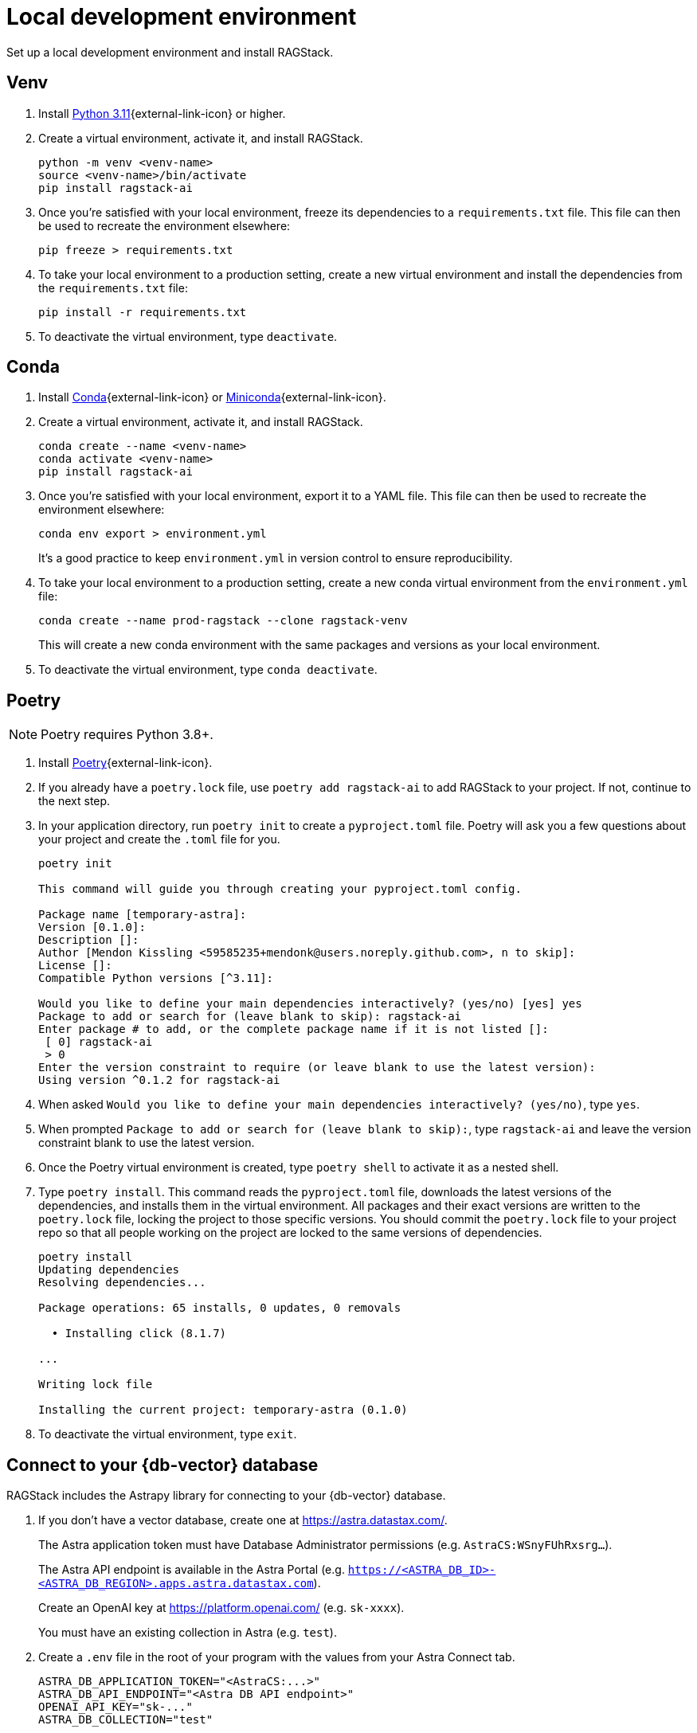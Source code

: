 = Local development environment

Set up a local development environment and install RAGStack.

== Venv
. Install https://www.python.org/downloads/[Python 3.11]{external-link-icon} or higher.
. Create a virtual environment, activate it, and install RAGStack.
+
[source,python]
----
python -m venv <venv-name>
source <venv-name>/bin/activate
pip install ragstack-ai
----
+
. Once you're satisfied with your local environment, freeze its dependencies to a `requirements.txt` file. This file can then be used to recreate the environment elsewhere:
+
[source,python]
----
pip freeze > requirements.txt
----
+
. To take your local environment to a production setting, create a new virtual environment and install the dependencies from the `requirements.txt` file:
+
[source,python]
----
pip install -r requirements.txt
----
+
. To deactivate the virtual environment, type `deactivate`.

== Conda
. Install https://www.anaconda.com/download[Conda]{external-link-icon} or https://docs.conda.io/projects/miniconda/en/latest/[Miniconda]{external-link-icon}.
. Create a virtual environment, activate it, and install RAGStack.
+
[source,python]
----
conda create --name <venv-name>
conda activate <venv-name>
pip install ragstack-ai
----
+
. Once you're satisfied with your local environment, export it to a YAML file. This file can then be used to recreate the environment elsewhere:
+
[source,bash]
----
conda env export > environment.yml
----
It's a good practice to keep `environment.yml` in version control to ensure reproducibility.
. To take your local environment to a production setting, create a new conda virtual environment from the `environment.yml` file:
+
[source,bash]
----
conda create --name prod-ragstack --clone ragstack-venv
----
This will create a new conda environment with the same packages and versions as your local environment.
. To deactivate the virtual environment, type `conda deactivate`.

== Poetry
[NOTE]
====
Poetry requires Python 3.8+.
====
. Install https://python-poetry.org/[Poetry]{external-link-icon}.
. If you already have a `poetry.lock` file, use `poetry add ragstack-ai` to add RAGStack to your project.
If not, continue to the next step.
. In your application directory, run `poetry init` to create a `pyproject.toml` file.
Poetry will ask you a few questions about your project and create the `.toml` file for you.
+
[source,console]
----
poetry init

This command will guide you through creating your pyproject.toml config.

Package name [temporary-astra]:
Version [0.1.0]:
Description []:
Author [Mendon Kissling <59585235+mendonk@users.noreply.github.com>, n to skip]:
License []:
Compatible Python versions [^3.11]:

Would you like to define your main dependencies interactively? (yes/no) [yes] yes
Package to add or search for (leave blank to skip): ragstack-ai
Enter package # to add, or the complete package name if it is not listed []:
 [ 0] ragstack-ai
 > 0
Enter the version constraint to require (or leave blank to use the latest version): 
Using version ^0.1.2 for ragstack-ai
----

. When asked `Would you like to define your main dependencies interactively? (yes/no)`, type `yes`.
. When prompted `Package to add or search for (leave blank to skip):`, type `ragstack-ai` and leave the version constraint blank to use the latest version.
. Once the Poetry virtual environment is created, type `poetry shell` to activate it as a nested shell.
. Type `poetry install`. This command reads the `pyproject.toml` file, downloads the latest versions of the dependencies, and installs them in the virtual environment. All packages and their exact versions are written to the `poetry.lock` file, locking the project to those specific versions. You should commit the `poetry.lock` file to your project repo so that all people working on the project are locked to the same versions of dependencies.
+
[source,console]
----
poetry install
Updating dependencies
Resolving dependencies...

Package operations: 65 installs, 0 updates, 0 removals

  • Installing click (8.1.7)

...

Writing lock file

Installing the current project: temporary-astra (0.1.0)
----
+
. To deactivate the virtual environment, type `exit`.

== Connect to your {db-vector} database

RAGStack includes the Astrapy library for connecting to your {db-vector} database.

. If you don't have a vector database, create one at https://astra.datastax.com/.
+
The Astra application token must have Database Administrator permissions (e.g. `AstraCS:WSnyFUhRxsrg…`​).
+
The Astra API endpoint is available in the Astra Portal (e.g. `https://<ASTRA_DB_ID>-<ASTRA_DB_REGION>.apps.astra.datastax.com`).
+
Create an OpenAI key at https://platform.openai.com/ (e.g. `sk-xxxx`).
+
You must have an existing collection in Astra (e.g. `test`).
. Create a `.env` file in the root of your program with the values from your Astra Connect tab.
+
[source,bash]
----
ASTRA_DB_APPLICATION_TOKEN="<AstraCS:...>"
ASTRA_DB_API_ENDPOINT="<Astra DB API endpoint>"
OPENAI_API_KEY="sk-..."
ASTRA_DB_COLLECTION="test"
----
+
. Test your connection to the database.
Create a vector store and print the contents of the data collection:
+
[NOTE]
====
To install the `load_dotenv` package, run `pip install python-dotenv`.
====
+
[source,python]
----
import os
from dotenv import load_dotenv
from langchain_community.vectorstores import AstraDB
from langchain_openai import OpenAIEmbeddings

load_dotenv()

ASTRA_DB_APPLICATION_TOKEN = os.environ.get("ASTRA_DB_APPLICATION_TOKEN")
ASTRA_DB_API_ENDPOINT = os.environ.get("ASTRA_DB_API_ENDPOINT")
OPEN_AI_API_KEY = os.environ.get("OPENAI_API_KEY")
ASTRA_DB_COLLECTION = os.environ.get("ASTRA_DB_COLLECTION")

embedding = OpenAIEmbeddings()
vstore = AstraDB(
    embedding=embedding,
    collection_name="test",
    token=os.environ["ASTRA_DB_APPLICATION_TOKEN"],
    api_endpoint=os.environ["ASTRA_DB_API_ENDPOINT"],
)
print(vstore.astra_db.collection(ASTRA_DB_COLLECTION).find())
----

. You should get the following output, indicating your collection contains no documents:
+
[source,console]
----
{'data': {'documents': [], 'nextPageState': None}}
----
+
. With your local environment connected to your vector database, continue on to the xref:ROOT:quickstart.adoc#rag-workflow[quickstart] to load data and start querying.